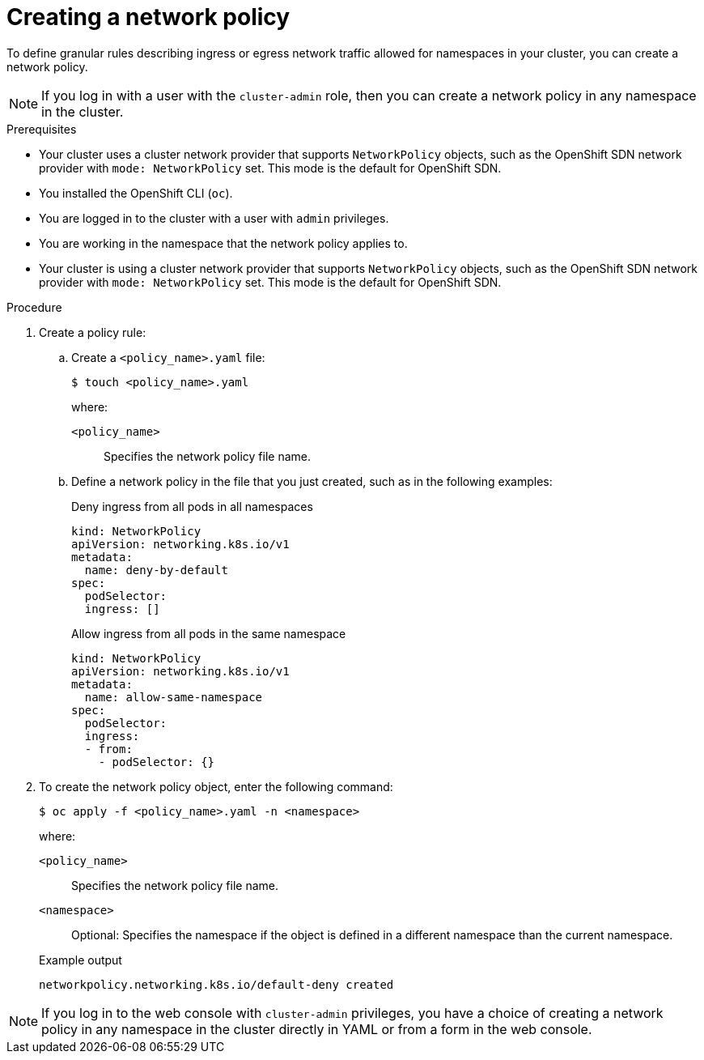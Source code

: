 // Module included in the following assemblies:
//
// * networking/network_policy/creating-network-policy.adoc
// * post_installation_configuration/network-configuration.adoc

:name: network
:role: admin
ifeval::[{product-version} >= 4.6]
:ovn:
endif::[]
ifeval::["{context}" == "configuring-multi-network-policy"]
:multi:
:name: multi-network
:role: cluster-admin
endif::[]

:_content-type: PROCEDURE
[id="nw-networkpolicy-create_{context}"]
= Creating a {name} policy

To define granular rules describing ingress or egress network traffic allowed for namespaces in your cluster, you can create a {name} policy.

ifndef::multi[]
[NOTE]
====
If you log in with a user with the `cluster-admin` role, then you can create a network policy in any namespace in the cluster.
====
endif::multi[]

.Prerequisites

* Your cluster uses a cluster network provider that supports `NetworkPolicy` objects, such as
ifndef::ovn[]
the OpenShift SDN network provider with `mode: NetworkPolicy` set.
endif::ovn[]
ifdef::ovn[]
the OVN-Kubernetes network provider or the OpenShift SDN network provider with `mode: NetworkPolicy` set.
endif::ovn[]
This mode is the default for OpenShift SDN.
* You installed the OpenShift CLI (`oc`).
* You are logged in to the cluster with a user with `{role}` privileges.
* You are working in the namespace that the {name} policy applies to.
ifndef::multi[]
* Your cluster is using a cluster network provider that supports `NetworkPolicy` objects, such as the OpenShift SDN network provider with `mode: NetworkPolicy` set. This mode is the default for OpenShift SDN.
endif::multi[]

.Procedure

. Create a policy rule:
.. Create a `<policy_name>.yaml` file:
+
[source,terminal]
----
$ touch <policy_name>.yaml
----
+
--
where:

`<policy_name>`:: Specifies the {name} policy file name.
--

.. Define a {name} policy in the file that you just created, such as in the following examples:
+
.Deny ingress from all pods in all namespaces
[source,yaml]
----
ifndef::multi[]
kind: NetworkPolicy
apiVersion: networking.k8s.io/v1
endif::multi[]
ifdef::multi[]
apiVersion: k8s.cni.cncf.io/v1beta1
kind: MultiNetworkPolicy
endif::multi[]
metadata:
  name: deny-by-default
ifdef::multi[]
  annotations:
    k8s.v1.cni.cncf.io/policy-for: <network_name>
endif::multi[]
spec:
  podSelector:
  ingress: []
----
ifdef::multi[]
+
--
where

`<network_name>`:: Specifies the name of a network attachment definition.
--
endif::multi[]
+
.Allow ingress from all pods in the same namespace
[source,yaml]
----
ifndef::multi[]
kind: NetworkPolicy
apiVersion: networking.k8s.io/v1
endif::multi[]
ifdef::multi[]
apiVersion: k8s.cni.cncf.io/v1beta1
kind: MultiNetworkPolicy
endif::multi[]
metadata:
  name: allow-same-namespace
ifdef::multi[]
  annotations:
    k8s.v1.cni.cncf.io/policy-for: <network_name>
endif::multi[]
spec:
  podSelector:
  ingress:
  - from:
    - podSelector: {}
----
ifdef::multi[]
+
--
where

`<network_name>`:: Specifies the name of a network attachment definition.
--
endif::multi[]

. To create the {name} policy object, enter the following command:
+
[source,terminal]
----
$ oc apply -f <policy_name>.yaml -n <namespace>
----
+
--
where:

`<policy_name>`:: Specifies the {name} policy file name.
`<namespace>`:: Optional: Specifies the namespace if the object is defined in a different namespace than the current namespace.
--
+
.Example output
[source,terminal]
----
ifndef::multi[]
networkpolicy.networking.k8s.io/default-deny created
endif::multi[]
ifdef::multi[]
multinetworkpolicy.k8s.cni.cncf.io/default-deny created
endif::multi[]
----

ifdef::ovn[]
:!ovn:
endif::ovn[]
ifdef::multi[]
:!multi:
endif::multi[]
:!name:
:!role:

[NOTE]
====
If you log in to the web console with `cluster-admin` privileges, you have a choice of creating a network policy in any namespace in the cluster directly in YAML or from a form in the web console.
====
